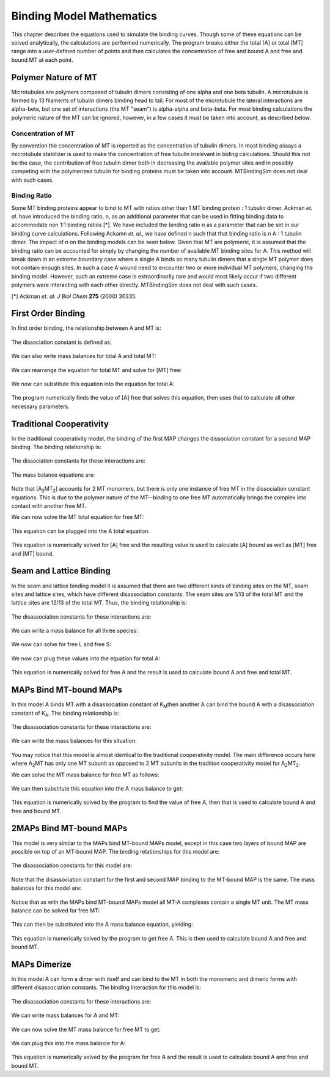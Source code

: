 =========================
Binding Model Mathematics
=========================

This chapter describes the equations used to simulate the binding curves. Though some of these equations can be solved analytically, the calculations are performed numerically. The program breaks either the total [A] or total [MT] range into a user-defined number of points and then calculates the concentration of free and bound A and free and bound MT at each point.

Polymer Nature of MT
====================

Microtubules are polymers composed of tubulin dimers consisting of one alpha and one beta tubulin. A microtubule is formed by 13 filaments of tubulin dimers binding head to tail. For most of the microtubule the lateral interactions are alpha-beta, but one set of interactions (the MT "seam") is alpha-alpha and beta-beta. For most binding calculations the polymeric nature of the MT can be ignored, however, in a few cases it must be taken into account, as described below.

Concentration of MT
-------------------

By convention the concentration of MT is reported as the concentration of tubulin dimers. In most binding assays a microtubule stabilizer is used to make the concentration of free tubulin irrelevant in biding calculations. Should this not be the case, the contribution of free tubulin dimer both in decreasing the available polymer sites and in possibly competing with the polymerized tubulin for binding proteins must be taken into account. MTBindingSim does not deal with such cases.

Binding Ratio
-------------

Some MT binding proteins appear to bind to MT with ratios other than 1 MT binding protein : 1 tubulin dimer. Ackman *et. al.* have introduced the binding ratio, n, as an additional parameter that can be used in fitting binding data to accommodate non 1:1 binding ratios [*]. We have included the binding ratio n as a parameter that can be set in our binding curve calculations. Following Ackamn *et. al.*, we have defined n such that that binding ratio is n A : 1 tubulin dimer. The impact of n on the binding models can be seen below. Given that MT are polymeric, it is assumed that the binding ratio can be accounted for simply by changing the number of available MT binding sites for A. This method will break down in an extreme boundary case where a single A binds so many tubulin dimers that a single MT polymer does not contain enough sites. In such a case A wound need to encounter two or more individual MT polymers, changing the binding model. However, such an extreme case is extraordinarily rare and would most likely occur if two different polymers were interacting with each other directly. MTBindingSim does not deal with such cases.

[*] Ackman *et. al. J Biol Chem* **275** (2000) 30335.

First Order Binding
===================

In first order binding, the relationship between A and MT is:

  .. latex-math::
     
     A + MT/n \rightleftharpoons AMT.

The dissociation constant is defined as:

  .. latex-math::
     
     K_D = \frac{[A]n[MT]}{[AMT]}.

We can also write mass balances for total A and total MT:

  .. latex-math::
     
     [A]_{\mathrm{total}} = [A] + [AMT] = [A] + \frac{1}{K_D}[A]n[MT]

  .. latex-math::
     
     [MT]_{\mathrm{total}} = [MT] + [AMT]/n = [MT] + \frac{1}{K_D}[A][MT].

We can rearrange the equation for total MT and solve for [MT] free:

  .. latex-math::
     
     [MT] = \frac{[MT]_{\mathrm{total}}}{1 + \frac{1}{K_D}[A]}.

We now can substitute this equation into the equation for total A:

  .. latex-math::
     
     [A]_{\mathrm{total}} = [A] + \frac{\frac{1}{K_D}[A]n[MT]_{\mathrm{total}}}{1 + \frac{1}{K_D}[A]}.

The program numerically finds the value of [A] free that solves this equation, then uses that to calculate all other necessary parameters.

Traditional Cooperativity
=========================

In the traditional cooperativity model, the binding of the first MAP changes the dissociation constant for a second MAP binding. The binding relationship is:

  .. latex-math::
     
     A + MT/n \leftrightharpoons AMT, A + AMT \leftrightharpoons A_2MT_2.

The dissociation constants for these interactions are:
	
  .. latex-math::
     
     K_D = [A]n[MT]/[AMT], \phi K_D = [A][AMT]/[A_2MT_2].

The mass balance equations are:

  .. latex-math::
     
     [A]_{\mathrm{total}} = [A] + [AMT] + 2[A_2MT_2] = [A] + \frac{1}{K_D}[A]n[MT] + \frac{2}{\phi K_D}[A][AMT]

  .. latex-math::
  
     [A]_{\mathrm{total}} = [A] + \frac{1}{K_D}[A]n[MT] + \frac{2}{\phi K_D^2}[A]^2n[MT]

  .. latex-math::
     
     [MT]_{\mathrm{total}} = [MT] + [AMT]/n + 2[A_2MT_2]/n = [MT] + \frac{1}{K_D}[A][MT] + \frac{2}{\phi K_D^2}[A]^2[MT].

Note that [A\ :sub:`2`\ MT\ :sub:`2`\ ] accounts for 2 MT monomers, but there is only one instance of free MT in the dissociation constant equations. This is due to the polymer nature of the MT--binding to one free MT automatically brings the complex into contact with another free MT.

We can now solve the MT total equation for free MT:
	
  .. latex-math::
     
     [MT] = \frac{[MT]_{\mathrm{total}}}{1 + \frac{1}{K_D}[A] + \frac{2}{\phi K_D^2}[A]^2}.

This equation can be plugged into the A total equation:

  .. latex-math::
     
     [A]_{\mathrm{total}} = [A] + (\frac{1}{K_D}[A] + \frac{2}{\phi K_D^2}[A]^2)\frac{n*MT_{\mathrm{total}}}{1 + \frac{1}{K_D}[A] + \frac{2}{\phi K_D^2}[A]^2}.

This equation is numerically solved for [A] free and the resulting value is used to calculate [A] bound as well as [MT] free and [MT] bound.

Seam and Lattice Binding
========================

In the seam and lattice binding model it is assumed that there are two different kinds of binding sites on the MT, seam sites and lattice sites, which have different disassociation constants. The seam sites are 1/13 of the total MT and the lattice sites are 12/13 of the total MT. Thus, the binding relationship is:

  .. latex-math::
     
     A + S/n \leftrightharpoons AS, A + L/n \leftrightharpoons AL.

The disassociation constants for these interactions are:

  .. latex-math::

     K_S = [A]n[S]/[AS], K_L = [A]n[L]/[AL].

We can write a mass balance for all three species:

  .. latex-math::

     [A]_{\mathrm{total}} = [A] + [AS] + [AL] = [A] + \frac{1}{K_S}[A]n[S] + \frac{1}{K_L}[A]n[L]

  .. latex-math::

     [S]_{\mathrm{total}} = [S] + [AS]/n = [S] + \frac{1}{K_S}[A][S]

  .. latex-math::

     [L]_{\mathrm{total}} = [L] + [AL]/n = [L] + \frac{1}{K_L}[A][L].

We now can solve for free L and free S:

  .. latex-math::

     [S] = \frac{[S]_{\mathrm{total}}}{1 + \frac{1}{K_S}[A]}

  .. latex-math::

     [L] = \frac{[L]_{\mathrm{total}}}{1 + \frac{1}{K_L}[A]}.

We now can plug  these values into the equation for total A:

  .. latex-math::

     [A]_{\mathrm{total}} = [A] + \frac{\frac{1}{K_S}[A]n[S]_{\mathrm{total}}}{1 + \frac{1}{K_S}[A]} + \frac{\frac{1}{K_L}[A]n[L]_{\mathrm{total}}}{1 + \frac{1}{K_L}[A]}.

This equation is numerically solved for free A and the result is used to calculate bound A and free and total MT.
 

MAPs Bind MT-bound MAPs
=======================

In this model A binds MT with a disassociation constant of K\ :sub:`M`\ then another A can bind the bound A with a disassociation constant of K\ :sub:`A`\. The binding relationship is:

  .. latex-math::

     A + MT/n \leftrightharpoons AMT, A + AMT \leftrightharpoons A_2MT.

The disassociation constants for these interactions are:

  .. latex-math::

     K_M = [A]n[MT]/[AMT], K_A = [A][AMT]/[A_2MT].

We can write the mass balances for this situation:

  .. latex-math::

     [A]_{\mathrm{total}} = [A] + [AMT] + 2[A_2MT] = [A] + \frac{1}{K_M}[A]n[MT] + \frac{1}{K_A}[A][AMT]

  .. latex-math::

     [A]_{\mathrm{total}} = [A] + \frac{1}{K_M}[A]n[MT] + \frac{1}{K_M K_A}[A]^2n[MT]

  .. latex-math::

     MT_{\mathrm{total}} = [MT] + [AMT]/n + [A_2MT]/n = [MT] + \frac{1}{K_M}[A][MT] + \frac{1}{K_M K_A}[A]^2[MT].

You may notice that this model is almost identical to the traditional cooperativity model. The main difference occurs here where A\ :sub:`2`\MT has only one MT subunit as opposed to 2 MT subunits in the tradition cooperativity model for A\ :sub:`2`\MT\ :sub:`2`\.

We can solve the MT mass balance for free MT as follows:

  .. latex-math::

     [MT] = \frac{[MT]_{\mathrm{total}}}{1 + \frac{1}{K_M}[A] + \frac{1}{K_M K_A}[A]^2}.

We can then substitute this equation into the A mass balance to get:

  .. latex-math::

     [A]_{\mathrm{total}} = [A] + (\frac{1}{K_M}[A] + 2\frac{1}{K_M K_A}[A]^2)\frac{n[MT]_{\mathrm{total}}}{1 + \frac{1}{K_M}[A] + \frac{1}{K_M K_A}[A]^2}.

This equation is numerically solved by the program to find the value of free A, then that is used to calculate bound A and free and bound MT.

2MAPs Bind MT-bound MAPs
========================

This model is very similar to the MAPs bind MT-bound MAPs model, except in this case two layers of bound MAP are possible on top of an MT-bound MAP. The binding relationships for this model are:

  .. latex-math::

     A + MT/n \leftrightharpoons AMT, A + AMT \leftrightharpoons A_2MT, A + A_2MT \leftrightharpoons A_3MT.

The disassociation constants for this model are:

  .. latex-math::

     K_M = [A]n[MT]/[AMT], K_A = [A][AMT]/[A_2MT], K_A = [A][A_2MT]/[A_3MT].

Note that the disassociation constant for the first and second MAP binding to the MT-bound MAP is the same. The mass balances for this model are:

  .. latex-math::

     [A]_{\mathrm{total}} = [A] + [AMT] + 2[A_2MT] + 3[A_3MT]

  .. latex-math::

     [A]_{\mathrm{total}} = [A] + \frac{1}{K_M}[A]n[MT] + \frac{2}{K_A}[A][AMT] + \frac{3}{K_A}[A][A_2MT]

  .. latex-math::

     [A]_{\mathrm{total}} = [A] + \frac{1}{K_M}[A]n[MT] + \frac{2}{K_M K_A} [A]^2n[MT] + \frac{3}{K_A^2}[A]^2[AMT]

  .. latex-math::

     [A]_{\mathrm{total}} = [A] + \frac{1}{K_M}[A]n[MT] + \frac{2}{K_M K_A} [A]^2n[MT] + \frac{3}{K_M K_A^2}[A]^3n[MT]

  .. latex-math::

     [MT]_{\mathrm{total}} = [MT] + [AMT]/n + [A_2MT]/n + [A_3MT]/n

  .. latex-math::

     [MT]_{\mathrm{total}} = [MT] + \frac{1}{K_M}[A][MT] + \frac{1}{K_M K_A}[A]^2[MT] + \frac{1}{K_M K_A^2}[A]^3[MT].

Notice that as with the MAPs bind MT-bound MAPs model all MT-A complexes contain a single MT unit. The MT mass balance can be solved for free MT:

  .. latex-math::

     [MT] = \frac{[MT]_{\mathrm{total}}}{1 + \frac{1}{K_M}[A] + \frac{1}{K_M K_A}[A]^2 + \frac{1}{K_M K_A^2}[A]^3}.

This can then be substituted into the A mass balance equation, yielding:

  .. latex-math::

     [A]_{\mathrm{total}} = [A] + (\frac{1}{K_M}[A] + \frac{2}{K_M K_A}[A]^2 + \frac{3}{K_M K_A^2}[A]^3)\frac{n[MT]_{\mathrm{total}}}{1 + \frac{1}{K_M}[A] + \frac{1}{K_M K_A}[A]^2 + \frac{1}{K_M K_A^2}[A]^3}.

This equation is numerically solved by the program to get free A. This is then used to calculate bound A and free and bound MT.

MAPs Dimerize
=============

In this model A can form a dimer with itself and can bind to the MT in both the monomeric and dimeric forms with different disassociation constants. The binding interaction for this model is:

  .. latex-math::

     A + A \leftrightharpoons A_2, A + MT/n \leftrightharpoons AMT, A_2 + 2MT/n \leftrightharpoons A_2MT_2.

The disassociation constants for these interactions are:

  .. latex-math::

     K_A = [A][A]/[A_2], K_1 = [A]n[MT]/[AMT], K_2 = [A_2]n/2[MT]/[A_2MT_2].

We can write mass balances for A and MT:

  .. latex-math::

     [A]_{\mathrm{total}} = [A] + 2[A_2] + [AMT] + 2[A_2MT_2]

  .. latex-math::

     [A]_{\mathrm{total}} = [A] + \frac{2}{K_A}[A]^2 + \frac{1}{K_1}[A]n[MT] + \frac{1}{K_2}[A_2]n[MT]

  .. latex-math::

     [A]_{\mathrm{total}}= [A] + \frac{2}{K_A}[A]^2 + \frac{1}{K_1}[A]n[MT] + \frac{1}{K_2K_A}[A]^2n[MT]

  .. latex-math::

     [MT]_{\mathrm{total}} = [MT] + [AMT]/n + 2[A_2MT_2]/n 
  .. latex-math::

     [MT]_{\mathrm{total}} = [MT] + \frac{1}{K_1}[A][MT] + \frac{1}{K_2}[A]^2[MT]

  .. latex-math::

     [MT]_{\mathrm{total}} = [MT] + \frac{1}{K_1}[A][MT] + \frac{1}{K_2K_A}[A][MT].

We can now solve the MT mass balance for free MT to get:

  .. latex-math::

     [MT] = \frac{[MT]_{\mathrm{total}}}{1 + \frac{1}{K_1}[A] + \frac{1}{K_2K_A}[A]^2}.

We can plug this into the mass balance for A:

  .. latex-math::

     [A]_{\mathrm{total}} = [A] + \frac{2}{K_A}[A]^2 + (\frac{1}{K_1}[A] + \frac{1}{K_2K_A}[A]^2)\frac{n[MT]_{\mathrm{total}}}{1 + \frac{1}{K_1}[A] + \frac{1}{K_2K_A}[A]^2}.

This equation is numerically solved by the program for free A and the result is used to calculate bound A and free and bound MT.
